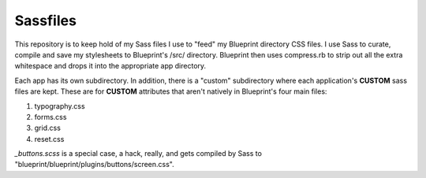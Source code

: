 =========
Sassfiles
=========

This repository is to keep hold of my Sass files I use to "feed" my Blueprint directory CSS files. I use Sass to curate, compile and save my stylesheets to Blueprint's /src/ directory. Blueprint then uses compress.rb to strip out all the extra whitespace and drops it into the appropriate app directory.

Each app has its own subdirectory. In addition, there is a "custom" subdirectory where each application's **CUSTOM** sass files are kept. These are for **CUSTOM** attributes that aren't natively in Blueprint's four main files:

1. typography.css
2. forms.css
3. grid.css
4. reset.css

`_buttons.scss` is a special case, a hack, really, and gets compiled by Sass to "blueprint/blueprint/plugins/buttons/screen.css".
